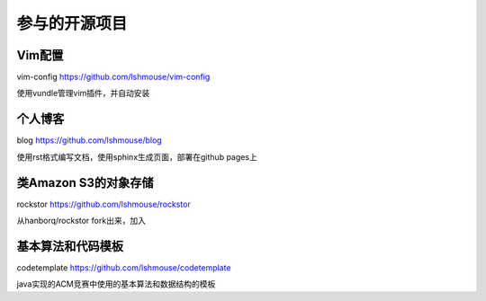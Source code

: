 参与的开源项目
==========================

Vim配置
---------
vim-config https://github.com/lshmouse/vim-config

使用vundle管理vim插件，并自动安装

个人博客
----------
blog https://github.com/lshmouse/blog

使用rst格式编写文档，使用sphinx生成页面，部署在github pages上


类Amazon S3的对象存储
----------------------
rockstor https://github.com/lshmouse/rockstor

从hanborq/rockstor fork出来，加入


基本算法和代码模板
-------------------
codetemplate https://github.com/lshmouse/codetemplate

java实现的ACM竞赛中使用的基本算法和数据结构的模板


